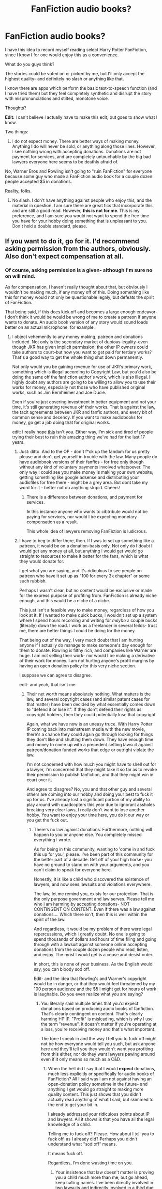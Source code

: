 #+TITLE: FanFiction audio books?

* FanFiction audio books?
:PROPERTIES:
:Author: HarryPotterFanficPro
:Score: 9
:DateUnix: 1451824689.0
:DateShort: 2016-Jan-03
:FlairText: Discussion
:END:
I have this idea to record myself reading select Harry Potter FanFiction, since I know I for one would enjoy this as a convenience.

What do you guys think?

The stories could be voted on or picked by me, but I'll only accept the highest quality- and definitely no slash or anything like that.

I know there are apps which perform the basic text-to-speech function (and I have tried them) but they feel completely synthetic and disrupt the story with mispronunciations and stilted, monotone voice.

Thoughts?

*Edit:* I can't believe I actually have to make this edit, but goes to show what I know.

Two things:

1) I do not expect money. There are better ways of making money. Anything I do will never be sold, or anything along those lines. However, I see nothing wrong with accepting donations. Donations are not payment for services, and are completely untouchable by the big bad lawyers everyone here seems to be deathly afraid of.

No, Warner Bros and Rowling isn't going to "ruin FanFiction" for everyone because some guy who made a FanFiction audio book for a couple dozen people accepted $5 in donations.

Reality, folks.

2) No slash. I don't have anything against people who enjoy this, and the material in question. I am sure there are great fics that incorporate this, and are still a good read. However, *this is not for me*. This is my preference, and I am sure you would not want to spend the free time you have for your hobby doing something that is unpleasant to you. Don't hold a double standard, please.


** If you want to do it, go for it. I'd recommend asking permission from the authors, obviously. Also don't expect compensation at all.
:PROPERTIES:
:Score: 9
:DateUnix: 1451826023.0
:DateShort: 2016-Jan-03
:END:

*** Of course, asking permission is a given- although I'm sure no on will mind.

As for compensation, I haven't really thought about that, but obviously I wouldn't be making much, if any money off of this. Doing something like this for money would not only be questionable legaly, but defeats the spirit of FanFiction.

That being said, if this does kick off and becomes a large enough endeavor- I don't think it would be would be wrong of me to create a patreon if anyone wants to donate. An audio book version of any story would sound loads better on an actual microphone, for example.
:PROPERTIES:
:Author: HarryPotterFanficPro
:Score: -1
:DateUnix: 1451827180.0
:DateShort: 2016-Jan-03
:END:

**** I object vehemently to any money making, patreon and donations included. Not only is the secondary market of dubious legality--even though JKR has given implicit permission, the other IP owners could take authors to court--but now you want to get paid for tertiary works? That's a good way to get the whole thing shut down permanently.

Not only would you be gaining revenue for use of JKR's primary work, something which is illegal according to Copyright Law, but you'd also be doing the same off the fanfiction author's work, which is also illegal. I highly doubt any authors are going to be willing to allow you to use their works for money, especially not those who have published original works, such as Jim Bernheimer and Joe Ducie.

Even if you're just covering investment in better equipment and not your time, it's still generating revenue off their works. That is against the law, the tacit agreements between JKR and fanfic authors, and every bit of common sense and decency. If you want to make audiobooks for money, go get a job doing that for original works.

edit: I really hope [[https://www.reddit.com/r/HPfanfiction/comments/3z3h9w/make_money_off_of_fanficiton_writing/][this]] isn't you. Either way, I'm sick and tired of people trying their best to ruin this amazing thing we've had for the last 17 years.
:PROPERTIES:
:Score: 14
:DateUnix: 1451829791.0
:DateShort: 2016-Jan-03
:END:

***** Just: ditto. And to the OP - don't f*ck up the fandom for us pretty please and don't get yourself in trouble with the law. Many people do have audiobook versions of their fanfics - for free only though without any kind of voluntary payments involved whatsoever. The only way I could see you make money is making your own website, getting something like google adsense and distributing your audiofiles for free there - might be a grey area. But dont take my word for it - better not do anything stupid. Cheers!
:PROPERTIES:
:Author: MintMousse
:Score: 2
:DateUnix: 1451844207.0
:DateShort: 2016-Jan-03
:END:

****** There is a difference between donations, and payment for services.

In this instance anyone who wants to cibtribute would not be paying for services, nor would I be expecting monetary compensation as a result.

This whole idea of lawyers removing FanFiction is ludicrous.
:PROPERTIES:
:Author: HarryPotterFanficPro
:Score: 1
:DateUnix: 1451864453.0
:DateShort: 2016-Jan-04
:END:


***** I have to beg to differ there, then. If I was to set up something like a patreon, it would be on a donation-basis only. Not only do I doubt I would get any money at all, but anything I would get would go straight to resources to make it better for the fans, which is what they would donate for.

I get what you are saying, and it's ridiculous to see people on patreon who have it set up as "100 for every 3k chapter" or some such rubbish.

Perhaps I wasn't clear, but no content would be exclusive or made for the express purpose of profiting from. FanFiction is already niche enough, and this would be a niche of a niche.

This just isn't a feasible way to make money, regardless of how you look at it. If I wanted to make quick bucks, I wouldn't set up a system where I spend hours recording and writing for /maybe/ a couple bucks (literally) down the road. I work as a freelancer in several feilds- trust me, there are better things I could be doing for the money.

That being out of the way, I very much doubt that I am hurting anyone if I actually do manage to make someone's day enough for them to donate. Rowling is filthy rich, and companies like Warner are huge. I am not selling their work- nor would I be making a derivative of their work for money. I am not hurting anyone's profit margins by having an open donation policy for this very niche section.

I suppose we can agree to disagree.

edit- and yeah, that isn't me.
:PROPERTIES:
:Author: HarryPotterFanficPro
:Score: -2
:DateUnix: 1451848270.0
:DateShort: 2016-Jan-03
:END:

****** Their net worth means absolutely nothing. What matters is the law, and several copyright cases (and similar patent cases for that matter) have been decided by what essentially comes down to "defend it or lose it". If they don't defend their rights as copyright holders, then they could potentially lose that copyright.

Again, what we have now is an uneasy truce. With Harry Potter IP coming back into mainstream media with the new movie, there's a chance they could again go through looking for things they don't like and shutting them down. They have enough time and money to come up with a precedent setting lawsuit against patreon/donation funded works that edge or outright violate the law.

I'm not concerned with how much you might have to shell out for a lawyer, I'm concerned that they might take it so far as to revoke their permission to publish fanfiction, and that they might win in court over it.

And agree to disagree? No, you and that other guy and several others are coming into our hobby and doing your best to fuck it up for us. I've already lost a significant portion of my ability to play around with quadcopters this year due to ignorant assholes breaking very clear laws, I really don't want to lose another hobby. You want to enjoy your time here, you do it our way or you get the fuck out.
:PROPERTIES:
:Score: 5
:DateUnix: 1451849470.0
:DateShort: 2016-Jan-03
:END:

******* There's no law against donations. Furthermore, nothing will happen to you or anyone else. You completely missed everything I wrote.

As for being in this community, wanting to 'come in and fuck this up for you', please. I've been part of this community for the better part of a decade. Get off of your high horse- you have no ground to stand on with your arguments, and you can't claim to speak for everyone here.

Honestly, it is like a child who discovered the existence of lawyers, and now sees lawsuits and violations everywhere.

The law, let me remind you, exists for our protection. That is the only purpose government and law serves. Please tell me who I am harming by accepting donations- NOT CONTINGENT ON CONTENT. Even if there was a law against donations.... Which there isn't, then this is well within the spirit of the law.

And regardless, it would be my problem of there were legal repercussions, which I greatly doubt. No one is going to spend thousands of dollars and hours of time filing and going through with a lawsuit against someone online accepting donations from the couple dozen people who read, listen, and enjoy. The most I would get is a cease and desist order.

In short, this is none of your business. As the English would say, you can bloody sod off.

Edit- and the idea that Rowling's and Warner's copyright would be in danger, or that they would feel threatened by my 100 person audience and the $5 I might get for hours of work is laughable. Do you even realize what you are saying?
:PROPERTIES:
:Author: HarryPotterFanficPro
:Score: -3
:DateUnix: 1451850564.0
:DateShort: 2016-Jan-03
:END:

******** You literally said multiple times that you'd expect donations based on producing audio books of fanfiction. That's clearly contingent on content. That's clearly harming HP IP. "Profit" is misleading, which is why I use the term "revenue". it doesn't matter if you're operating at a loss, you're receiving money and that's what important.

The tone I speak in and the way I tell you to fuck off might not be how everyone would tell you such, but ask anyone here and they'll tell you they wouldn't want you profiting from this either, nor do they want lawyers pawing around even if it only means so much as a C&D.
:PROPERTIES:
:Score: 1
:DateUnix: 1451851482.0
:DateShort: 2016-Jan-03
:END:

********* When the hell did I say that I would *expect* donations, much less explicitly or specifically for audio books of FanFiction? All I said was I am not against having an open-donation policy sometime in the future- and anything I get would go straight to making more quality content. This just shows that you didn't actually read anything of what I said, but skimmed to the end to get your bit in.

I already addressed your ridiculous points about IP and lawyers. All it shows is that you have all the legal knowledge of a child.

Telling me to fuck off? Please. How about I tell you to fuck off, as I already did? Perhaps you didn't understand what "sod off" means.

It means fuck off.

Regardless, I'm done wasting time on you.
:PROPERTIES:
:Author: HarryPotterFanficPro
:Score: -3
:DateUnix: 1451851785.0
:DateShort: 2016-Jan-03
:END:

********** Your insistence that law doesn't matter is proving you a child much more than me, but go ahead, keep calling names. I've been directly involved in two lawsuits and indirectly involved in a third due to copyright infringement, so no, I don't have any idea about the law or intellectual property. I'm just bullshitting to annoy you because I have nothing better to do with my day.

For someone who has been around so long, you seem to not recall the large number of times WB threatened lawsuits against fansites and derivative works, and how they very nearly took Norm Lippert to court and did take hplex to court. But yeah go ahead and shit all over the agreements that were made.
:PROPERTIES:
:Score: 4
:DateUnix: 1451852934.0
:DateShort: 2016-Jan-03
:END:


** If you haven't run across it yet, let me point you toward [[http://www.audiofic.jinjurly.com/][The Audiofic Archive]], a project that originated on LiveJournal and has grown since then into an entire subculture of amateur podfic readers and listeners.

Based on the history of that community, I'd emphasize that you /always/ need to ask permission of the authors - and don't expect everyone to agree. Lots of fic writers cringe at the idea of their work being read aloud and recorded in a way that's outside their control, especially by people with no prior experience and often very little skill.

And under no circumstances should you go into this expecting payback. People do this for love, not for money. Don't even expect comments - podfics probably get the lowest rate of return of any fanworks out there, and many, many fans dislike them and plug their ears in secondhand embarrassment.

I don't want to discourage you, because it can actually be a blast to dip into the whole recording process and interpretation of a fic. Some people get very creative with music and sound effects and emotional inflection. But you're not the first to come up with this idea, and fandom hasn't been 100% welcoming to it.

I've recorded a couple of podfics myself, and it was incredibly time-consuming and very hard to produce something I'd consider a tribute to the original story, not an insult. Also, you might want to check your voice quality on playback, because sometimes speech patterns, vocal timbre, and other qualities make recorded voices unpleasant to listen to - too monotone or sing-songy or nasal or whatever.

In other words, do this for fun and for yourself, not because you hope for back pats from the community. Many people /do/ like listening to podfics, and (although opinions on this differ) it /is/ a creative outlet, the sort that fandom exists to inspire.

*edited for redundancy
:PROPERTIES:
:Author: perverse-idyll
:Score: 6
:DateUnix: 1451849478.0
:DateShort: 2016-Jan-03
:END:

*** Hmm, I can see that. I definitely wouldn't want to make something cringe-worthy, which is part of the reason I wouldn't be reading just any ridiculous and poorly written fic out there n.n
:PROPERTIES:
:Author: HarryPotterFanficPro
:Score: -5
:DateUnix: 1451849900.0
:DateShort: 2016-Jan-03
:END:

**** Um, I wasn't talking about the quality of the fic. The issues fandom has with recorded fic usually lie with the absence of any talent for acting or interpretation on the podficcer's part. You'll get rated on the quality of your performance, basically, wholly apart from the merits of the fic, which exists separately from any audio version of it.

So the fic may be "the highest quality" by your standards, but how you read it is the basis on which the podfic will be judged. If you're a crappy reader, it won't matter how good the story is.
:PROPERTIES:
:Author: perverse-idyll
:Score: 4
:DateUnix: 1451852879.0
:DateShort: 2016-Jan-03
:END:

***** Yep, I got that; what I meant was that I would at least try to not have the problem of bad content from the get go :P
:PROPERTIES:
:Author: HarryPotterFanficPro
:Score: -4
:DateUnix: 1451853472.0
:DateShort: 2016-Jan-04
:END:


** Do you speak with a British (or at least Mid-Atlantic) accent?
:PROPERTIES:
:Author: __Pers
:Score: 2
:DateUnix: 1451831614.0
:DateShort: 2016-Jan-03
:END:

*** Sadly not, my accent is New York American. Woudn't that be great though?
:PROPERTIES:
:Author: HarryPotterFanficPro
:Score: -4
:DateUnix: 1451848455.0
:DateShort: 2016-Jan-03
:END:


** Well, getting monetary return on your time will be almost impossible. Youtube will be impossible for you, since most good authors will hate you for profiting from their work and put copyright infringement notes up for everything you upload. Most great authors reside in the DLP forum and if you have ever seen the hate for less wrong over there, then you can be absolutely sure that they will band together and do whatever they can to stop you from using their fics. If you want to make some pocket money, do other youtube stuff instead. I've heard prank videos are all the rave right now.
:PROPERTIES:
:Author: GitGudYT
:Score: 3
:DateUnix: 1451861111.0
:DateShort: 2016-Jan-04
:END:

*** I think a couple people here, including you, are misinterpreting my motivations for this as monetary.

I only mentioned in response that I would accept donations if, for some reason, someone wanted to do such a thing for me.

It was actually quite amusing to see the guy that brought it up miss the point so beautifully, and it is this: if I wanted to make money, there are far, far better alternatives than this. Furthermore, some here don't know the difference between a donation, and payment for services. I have to admit I chuckled when it was said that me accepting donations would have lawyers hounding me, and FanFiction brought down.

Anyway, this isn't for money, and frankly after recording myself reading and listening I'm not sure I've got the voice for it. I'm not high pitched or anything, but it's definitely not the Morgan Freeman-esque voice that people would love to listen to.
:PROPERTIES:
:Author: HarryPotterFanficPro
:Score: 1
:DateUnix: 1451863849.0
:DateShort: 2016-Jan-04
:END:

**** Upload it to youtube, post the link and ask for feedback.
:PROPERTIES:
:Author: GitGudYT
:Score: 1
:DateUnix: 1451863951.0
:DateShort: 2016-Jan-04
:END:


** Why definitely no slash? Slash doesn't have to be PWP, you know...
:PROPERTIES:
:Author: FloreatCastellum
:Score: 1
:DateUnix: 1451846989.0
:DateShort: 2016-Jan-03
:END:

*** Because I don't care for it, that's why. It is a personal decision, same as a YouTube content creator not playing a game they don't like.
:PROPERTIES:
:Author: HarryPotterFanficPro
:Score: 0
:DateUnix: 1451848323.0
:DateShort: 2016-Jan-03
:END:

**** That's a shame, there's some great stuff out there.
:PROPERTIES:
:Author: FloreatCastellum
:Score: 1
:DateUnix: 1451848810.0
:DateShort: 2016-Jan-03
:END:

***** As a slash writer and reader, I am absolutely fine with this particular person staying far, far away from my favorite fics. Their whole approach to even the /possibility/ of recording other people's work is weirdly entitled, and the attitude of "I will, of course, accept only the best" and "I'll be doing fandom such a big favor that they should consider paying me for it" isn't exactly the spirit in which I'd expect great results.

Especially when other fans have been doing this for years without turning it into a superiority contest or expecting remuneration.
:PROPERTIES:
:Author: perverse-idyll
:Score: 7
:DateUnix: 1451853844.0
:DateShort: 2016-Jan-04
:END:

****** I have been tempted to say they're being arrogant, but I'm already being kind of mean to someone else in another thread. But yes, I completely agree with you. I was just trying to slyly point out their weird and slightly homophobic association of slash with 'poor quality' fics...
:PROPERTIES:
:Author: FloreatCastellum
:Score: 7
:DateUnix: 1451854324.0
:DateShort: 2016-Jan-04
:END:


****** What?

I thought about doing this as a side hobby. How in the world is me wanting to only read the best stories a superiority contest, and what is wrong with me choosing what I read in my free time? I don't have a problem with your preference. But your preference isn't universal, and I don't see why you have trouble understanding that.

"He doesn't want to do slash? He must be a homophobe!"

Please, grow up.

And where in the world did I say I expected remuneration? I never said that, nor do I expect it.

For the last bloody time;

THIS. IS. NOT. FOR. MONEY. People aren't itching to get into the lucrative market of FanFiction audio books for the fucking money.
:PROPERTIES:
:Author: HarryPotterFanficPro
:Score: 2
:DateUnix: 1451864143.0
:DateShort: 2016-Jan-04
:END:

******* I didn't say you were a homophobe, dude. I said I was glad you were staying away from fics I love, because your attitude doesn't convince me you'd do a good job of podficcing them. The fact that you don't like slash is a relief in these circumstances.

I don't have a problem with your reading preferences, not that my opinion means anything because obviously I have no idea what your preferences are, and that's fine. Re: "superiority contests," I'm not talking about slash, I'm talking about "only the best," because I've never run across a podficcer who uses that criterion.

At this point, I can't quite figure out why you want to record fics, because you haven't said a single thing about how much you love various works or authors, or about showing your appreciation through the act of podficcing. Which is the motivation I'm used to seeing.

Who gets to decide what "the best" is, anyway? How do you judge that? If you want to get embroiled in that can of worms, go for it. It just seems weird for an amateur narrator who hasn't given any proof of skill in the recording arena to talk about only "the best" writing being worth your attention. You're a hobbyist in a community of hobbyists, talking to people with a whole spectrum of tastes. Why not just say, "There are a bunch of great fics I'm itching to record so people will have a chance to hear them." Even in a relatively homogeneous community such as this, assuming we all agree on the "best" fics is ludicrous.

If it's not for money, then stop talking about taking money. You're not going to get much anyway, and you already know that. But you're scoffing at the points about IP and copyright violations that other people are making, and that really does make you sound self-centered.
:PROPERTIES:
:Author: perverse-idyll
:Score: 1
:DateUnix: 1451870112.0
:DateShort: 2016-Jan-04
:END:

******** Yes, I scoff at their points, because idiocy deserves to be ridiculed. Something that Reddit as a whole overwhelmingly agrees with me.

Ironically, it's the slash/IP crowd that went on a downvote brigade. Whatever.

As for me wanting to only cover the best, of course it's my bloody opinion on what that is. I am sure you would want to devote your time to only those fics you thought were exceptionally good, e.g. the best. I don't see where you have a problem here. Nobody, including me, wants to hear someone read a 300 word shoddily-written love poem about Harry x Dobby.

As for talking about money, I didn't say a word about it. It was not me who brought this up. Do not tell me that if you were in my position and someone A) accused you of having ulterior financial motives (ludicrous, given the medium) and B) pretended like they talk for all of fanfictiom and are a legal authority.... Don't tell me you would ignore it. Because it is bullshit.

I don't see what your point is, and it seems to me you are simply jumping on the bandwagon here. In fact, half the comments have been derailed by your needlessly "concerned" crowd now, for the sake of being contrarian and under the guise of Fanfiction's greater interests, or gender equality, or some such rubbish.

Edit- as for my motivation, it certainly isn't fueled by a desire to get a couple bucks in donations. I have a job, you know, and I would be better served working overtime. One of the best fics I want to read, and what got me thinmjng about this was Emperor, by Marqis Black. I must have read it 4 times by now. That is the sort of story I consider to be the best.

The community does, contrary to your opinion, agree on what is best- or at the very least what makes up a great story. Vital elements such as good prose, a genuine dialogue, a rich plot, and adequate length are qualities admired by everyone.
:PROPERTIES:
:Author: HarryPotterFanficPro
:Score: 0
:DateUnix: 1451870811.0
:DateShort: 2016-Jan-04
:END:

********* What bandwagon? You do realize the whole IP protection/infringement/legality/uneasy truce between original authors and derivative works issue has been a topic of discussion in fandom for years now? If not, welcome to the imbroglio.

Yeah, I doubt JKR or WB would even be aware of your existence (that's not an insult, btw), so you, personally, would be safe. And JKR is on record as tolerating fanfic. But the border between fair use and fanworks-for-profit is contentious and unclear and potentially bad news for fandom if creators get nervous about content trespass.

I don't think anyone here was pretending to talk for all of fandom or even for this subreddit. We all shoot off our mouths (or keyboards) on our own behalf.

My ... crowd? I don't have a crowd here. I stop in occasionally, and I doubt most of the regulars recognize my name when I pop up.

Gender equality? Oh, come on.

#+begin_quote
  One of the best fics I want to read, and what got me thinmjng about this was Emperor, by Marqis Black. I must have read it 4 times by now.
#+end_quote

Okay, now /this/ makes sense to me. If you'd just said this, I wouldn't have been so skeptical. Because all that "best" stuff just comes across as boasting. Seriously, nobody sits down and announces, "I think I'll spend a bunch of my time recording some truly awful fanfic" - unless it's for laughs, I guess. But saying "here's this fic I hope to make an audio version of because it's bloody fantastic" - well, that might have perked up a few ears and stirred up interest and support.

#+begin_quote
  The community does, contrary to your opinion, agree on what is best
#+end_quote

This community? Yeah, could be. Regarding certain fics, perhaps, although the favorites threads can be a mixed bag. All of fandom? Eh, I doubt it. Frankly, I couldn't get past 2K words of Emperor myself. I had no idea who this character was but it clearly wasn't Harry, the daughter's character didn't grab me, and so on and so forth. Not that it was bad, but it wasn't my cuppa, and it would never make a "best of" list for me.

But that has no bearing on /your/ pleasure in it or your opinion of it. The only reason I'd think twice about saying "Do it" is because the fic is really bloody huge. It took me two weeks to get a half-decent mp3 of an 8,000-word fic, and Emperor is over 600,000 words long. Good lord. That would be quite a tribute.
:PROPERTIES:
:Author: perverse-idyll
:Score: 1
:DateUnix: 1451873455.0
:DateShort: 2016-Jan-04
:END:

********** u/HarryPotterFanficPro:
#+begin_quote
  Gender equality? Oh come on.
#+end_quote

That's what I said. Read what you and others in that thread wrote, and the perfectly reasonable comments you downvoted. Gender equality was the best phrase I could think of when confronted with "why won't he do my slash?!" crap.

As for Emperor, the first chapter was a flash-forward, after all said and done. Of course it wouldn't be canon Harry Potter (not that it was to begin with). How could it be?

And while it may not be your cup of tea, it is undeniable that Emperor is a /good/ story, even a great story. I cetainly think so, regardless of the AU. Perhaos because of the AU. And, if you gave it a chance past the first chapter, you might agree with me.

The novelty is in seeing a Harry Potter that isn't cannon, and in fact is far removed from anything I've seen so far. The grandiose plans and humble begginings, the vivid combat scenes and life-like characters are what makes the story.

My point is, you might not be a fan, but one can't deny that this is indeed one of the best fics out there. Mind you, this isn't as high praise as you might think given the general gutter-trash nature of FanFiction in general.

Seems like every prepubescent girl and boy wants to write their Draco/Harry or Snape/Draco. /shivers/
:PROPERTIES:
:Author: HarryPotterFanficPro
:Score: 1
:DateUnix: 1451874787.0
:DateShort: 2016-Jan-04
:END:

*********** I'm not particularly interested in a Harry Potter so detached from canon. And no, I don't have to agree it's a great fic. It doesn't appeal to me, and while I don't entirely rule out the possibility of giving it another try, I'm not going to praise or condemn it on another reader's say-so.

#+begin_quote
  Gender equality was the best phrase I could think of when confronted with "why won't he do my slash?!" crap.

  Seems like every prepubescent girl and boy wants to write their Draco/Harry or Snape/Draco. shivers
#+end_quote

I see. So much for trying to have a conversation with you. At this point, you're just trolling. And while I didn't think you were homophobic before, merely tactless, you seem determined to change my mind.
:PROPERTIES:
:Author: perverse-idyll
:Score: 2
:DateUnix: 1451876462.0
:DateShort: 2016-Jan-04
:END:

************ Yes, you actually do have to admit it. You might not like the purpose a building serves, but if it is designed well and and better-looking than 99.9% of the slums around it, then yes, you do bloody have to admit it.

Scroll down through the "new" category in ff.net and read some of the stories there. It's sad.

Do I need to link you to a couple of examples of the god-awful writing inwas talking about? It won't be hard. Ff.net is packed with that garbage.

If it makes you feel any better, crappy Harr/Ginny or whatever goddamn pairing you pick can be awful as well. Yet you can't deny that there is an obscene amount of terrible slash which is terrible, moreso than any other category.

Way to pull out the homophobe card. Again.

Just when I thought we were having a civil discussion, you regressed to petty name calling.

I'm done here. Happy New years.
:PROPERTIES:
:Author: HarryPotterFanficPro
:Score: 0
:DateUnix: 1451877483.0
:DateShort: 2016-Jan-04
:END:


******* I don't actually think you're being homophobic, dude, you're being a bit melodramatic. It was just awkward phrasing, and like other posters I was just a bit confused about you going on about 'best quality'. I do think if you're not doing this for money you need to stop defending the concept though. If that's not the motivating factor, then surely it doesn't matter what others think either way.

Best of luck with your project, I hope you have fun with it.
:PROPERTIES:
:Author: FloreatCastellum
:Score: 0
:DateUnix: 1451928409.0
:DateShort: 2016-Jan-04
:END:


***** Not my kind of stuff, I'm afraid.
:PROPERTIES:
:Author: HarryPotterFanficPro
:Score: -1
:DateUnix: 1451850755.0
:DateShort: 2016-Jan-03
:END:

